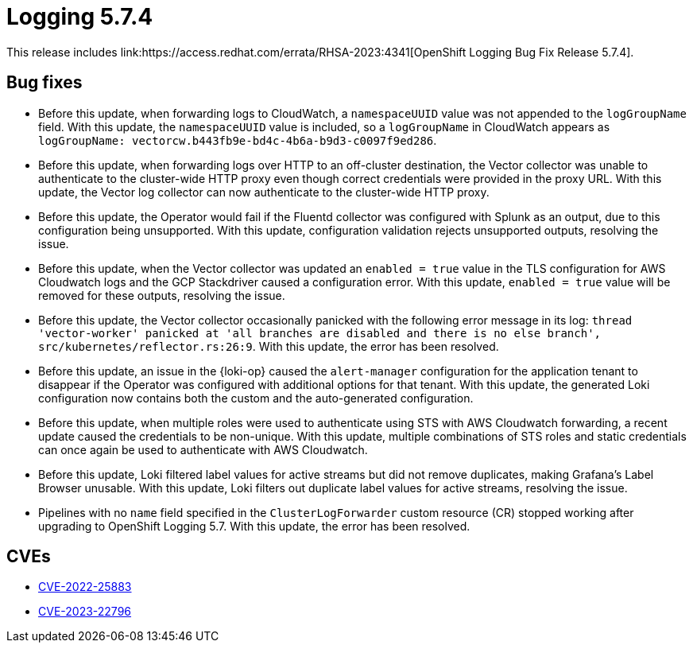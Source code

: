 // Module included in the following assemblies:
// cluster-logging-release-notes.adoc
// logging-5-7-release-notes.adoc
:_mod-docs-content-type: REFERENCE
[id="cluster-logging-release-notes-5-7-4_{context}"]
= Logging 5.7.4
This release includes link:https://access.redhat.com/errata/RHSA-2023:4341[OpenShift Logging Bug Fix Release 5.7.4].

[id="openshift-logging-5-7-4-bug-fixes_{context}"]
== Bug fixes
* Before this update, when forwarding logs to CloudWatch, a `namespaceUUID` value was not appended to the `logGroupName` field. With this update, the `namespaceUUID` value is included, so a `logGroupName` in CloudWatch appears as `logGroupName: vectorcw.b443fb9e-bd4c-4b6a-b9d3-c0097f9ed286`. 

* Before this update, when forwarding logs over HTTP to an off-cluster destination, the Vector collector was unable to authenticate to the cluster-wide HTTP proxy even though correct credentials were provided in the proxy URL. With this update, the Vector log collector can now authenticate to the cluster-wide HTTP proxy. 

* Before this update, the Operator would fail if the Fluentd collector was configured with Splunk as an output, due to this configuration being unsupported. With this update, configuration validation rejects unsupported outputs, resolving the issue. 

* Before this update, when the Vector collector was updated an `enabled = true` value in the TLS configuration for AWS Cloudwatch logs and the GCP Stackdriver caused a configuration error. With this update, `enabled = true` value will be removed for these outputs, resolving the issue. 

* Before this update, the Vector collector occasionally panicked with the following error message in its log:
`thread 'vector-worker' panicked at 'all branches are disabled and there is no else branch', src/kubernetes/reflector.rs:26:9`. With this update, the error has been resolved. 

* Before this update, an issue in the {loki-op} caused the `alert-manager` configuration for the application tenant to disappear if the Operator was configured with additional options for that tenant. With this update, the generated Loki configuration now contains both the custom and the auto-generated configuration. 

* Before this update, when multiple roles were used to authenticate using STS with AWS Cloudwatch forwarding, a recent update caused the credentials to be non-unique. With this update, multiple combinations of STS roles and static credentials can once again be used to authenticate with AWS Cloudwatch. 

* Before this update, Loki filtered label values for active streams but did not remove duplicates, making Grafana's Label Browser unusable. With this update, Loki filters out duplicate label values for active streams, resolving the issue. 

* Pipelines with no `name` field specified in the `ClusterLogForwarder` custom resource (CR) stopped working after upgrading to OpenShift Logging 5.7. With this update, the error has been resolved. 

[id="openshift-logging-5-7-4-CVEs_{context}"]
== CVEs
* link:https://access.redhat.com/security/cve/CVE-2022-25883[CVE-2022-25883]
* link:https://access.redhat.com/security/cve/CVE-2023-22796[CVE-2023-22796]
